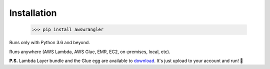 .. _doc_installation:

Installation
============

    >>> pip install awswrangler

Runs only with Python 3.6 and beyond.

Runs anywhere (AWS Lambda, AWS Glue, EMR, EC2, on-premises, local, etc).

**P.S.** Lambda Layer bundle and the Glue egg are available to `download <https://github.com/awslabs/aws-data-wrangler/releases>`_. It's just upload to your account and run! 🚀
